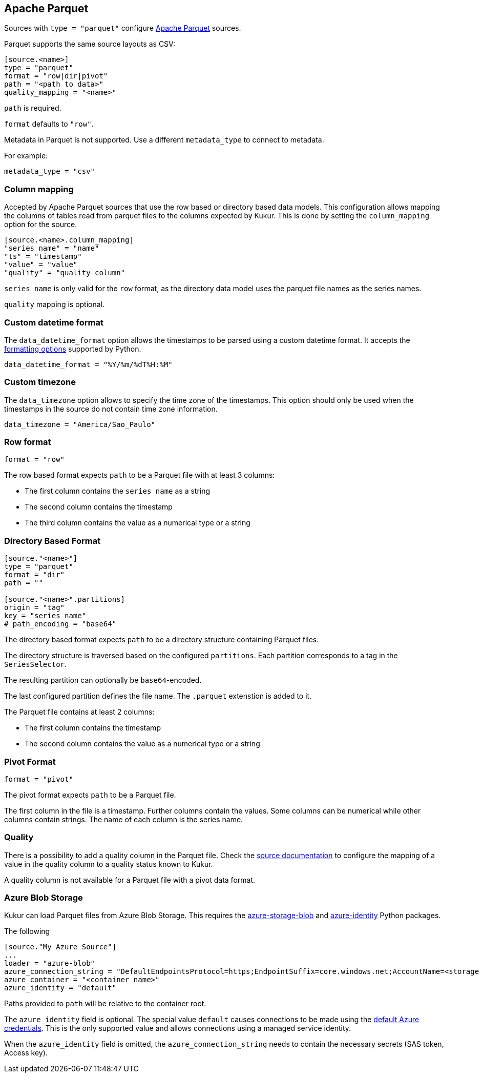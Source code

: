 // SPDX-FileCopyrightText: 2021 Timeseer.AI
//
// SPDX-License-Identifier: Apache-2.0
== Apache Parquet

Sources with `type = "parquet"` configure http://parquet.apache.org/[Apache Parquet] sources.

Parquet supports the same source layouts as CSV:

```
[source.<name>]
type = "parquet"
format = "row|dir|pivot"
path = "<path to data>"
quality_mapping = "<name>"
```

`path` is required.

`format` defaults to `"row"`.

Metadata in Parquet is not supported.
Use a different `metadata_type` to connect to metadata.

For example:

```toml
metadata_type = "csv"
```

=== Column mapping

Accepted by Apache Parquet sources that use the row based or directory based
data models.
This configuration allows mapping the columns of tables read from parquet
files to the columns expected by Kukur.
This is done by setting the `column_mapping` option for the source.

```toml
[source.<name>.column_mapping]
"series name" = "name"
"ts" = "timestamp"
"value" = "value"
"quality" = "quality column"
```

`series name` is only valid for the `row` format,
as the directory data model uses the parquet file names as the series names.

`quality` mapping is optional.

=== Custom datetime format

The `data_datetime_format` option allows the timestamps to be parsed using a custom datetime format.
It accepts the https://docs.python.org/3/library/datetime.html#strftime-strptime-behavior[formatting options] supported by Python.

```toml
data_datetime_format = "%Y/%m/%dT%H:%M"
```

=== Custom timezone

The `data_timezone` option allows to specify the time zone of the timestamps.
This option should only be used when the timestamps in the source do not contain time zone information.

```toml
data_timezone = "America/Sao_Paulo"
```

=== Row format

```toml
format = "row"
```

The row based format expects `path` to be a Parquet file with at least 3 columns:

- The first column contains the `series name` as a string
- The second column contains the timestamp
- The third column contains the value as a numerical type or a string

=== Directory Based Format

```toml
[source."<name>"]
type = "parquet"
format = "dir"
path = ""

[source."<name>".partitions]
origin = "tag"
key = "series name"
# path_encoding = "base64"
```

The directory based format expects `path` to be a directory structure containing Parquet files.

The directory structure is traversed based on the configured `partitions`.
Each partition corresponds to a tag in the `SeriesSelector`.

The resulting partition can optionally be `base64`-encoded.

The last configured partition defines the file name.
The `.parquet` extenstion is added to it.

The Parquet file contains at least 2 columns:

- The first column contains the timestamp
- The second column contains the value as a numerical type or a string

=== Pivot Format

```toml
format = "pivot"
```

The pivot format expects `path` to be a Parquet file.

The first column in the file is a timestamp.
Further columns contain the values.
Some columns can be numerical while other columns contain strings.
The name of each column is the series name.

=== Quality

There is a possibility to add a quality column in the Parquet file.
Check the
ifdef::sources[]
<<Quality, source documentation>>
endif::sources[]
ifndef::sources[]
link:sources.asciidoc#Quality[source documentation]
endif::sources[]
to configure the mapping of a value in the quality column to a quality status known to Kukur.

A quality column is not available for a Parquet file with a pivot data format.

=== Azure Blob Storage

Kukur can load Parquet files from Azure Blob Storage.
This requires the https://pypi.org/project/azure-storage-blob/[azure-storage-blob] and https://pypi.org/project/azure-identity/[azure-identity] Python packages.

The following

[source,toml]
----
[source."My Azure Source"]
...
loader = "azure-blob"
azure_connection_string = "DefaultEndpointsProtocol=https;EndpointSuffix=core.windows.net;AccountName=<storage account name>"
azure_container = "<container name>"
azure_identity = "default"
----

Paths provided to `path` will be relative to the container root.

The `azure_identity` field is optional.
The special value `default` causes connections to be made using the https://docs.microsoft.com/en-us/python/api/overview/azure/identity-readme?view=azure-python[default Azure credentials].
This is the only supported value and allows connections using a managed service identity.

When the `azure_identity` field is omitted,
the `azure_connection_string` needs to contain the necessary secrets (SAS token, Access key).
